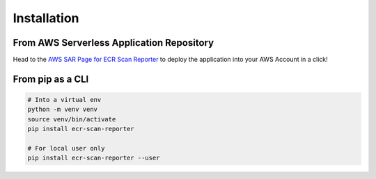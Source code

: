 .. meta::
    :description: ECR Scan Reporter install and deployment
    :keywords: AWS, ECR, Docker, vulnerabilities, scan, serverless

===============
Installation
===============

.. _sam_sar_install:

From AWS Serverless Application Repository
============================================

Head to the `AWS SAR Page for ECR Scan Reporter`_ to deploy the application into your AWS Account in a click!

.. _pip_install:

From pip as a CLI
===================

.. code-block:: console

    # Into a virtual env
    python -m venv venv
    source venv/bin/activate
    pip install ecr-scan-reporter

    # For local user only
    pip install ecr-scan-reporter --user


.. _AWS SAR Page for ECR Scan Reporter: https://serverlessrepo.aws.amazon.com/applications/eu-west-1/518078317392/ecr-scan-reporter

